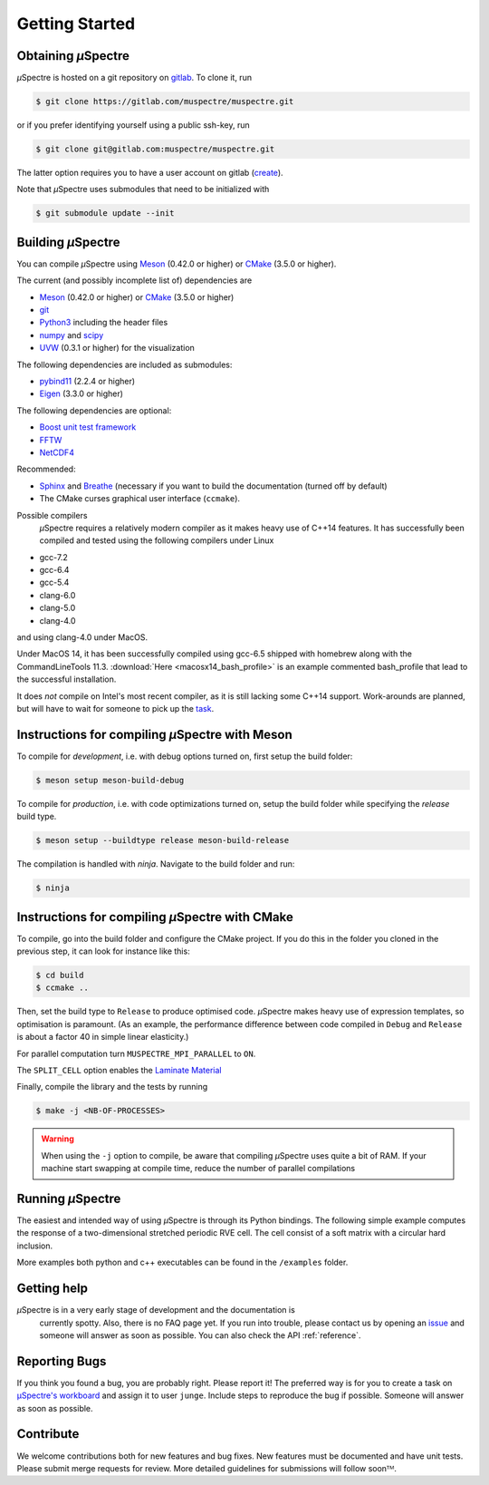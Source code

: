 Getting Started
~~~~~~~~~~~~~~~

Obtaining *µ*\Spectre
*********************

*µ*\Spectre is hosted on a git repository on `gitlab`_. To clone it, run

.. code-block:: sh

   $ git clone https://gitlab.com/muspectre/muspectre.git

or if you prefer identifying yourself using a public ssh-key, run

.. code-block:: bash

   $ git clone git@gitlab.com:muspectre/muspectre.git

The latter option requires you to have a user account on gitlab (`create
<https://gitlab.com/users/sign_in#register-pane>`_).

Note that *µ*\Spectre uses submodules that need to be initialized with

.. code-block:: bash

   $ git submodule update --init

.. _gitlab: https://gitlab.com


Building *µ*\Spectre
********************
You can compile *µ*\Spectre using `Meson <https://mesonbuild.com/>`_
(0.42.0 or higher) or `CMake <https://cmake.org/>`_ (3.5.0 or
higher).

The current (and possibly incomplete list of) dependencies are

- `Meson <https://mesonbuild.com/>`_ (0.42.0 or higher) or `CMake <https://cmake.org/>`_ (3.5.0 or higher)
- `git <https://git-scm.com/>`_
- `Python3 <https://www.python.org/>`_ including the header files
- `numpy <http://www.numpy.org/>`_ and `scipy <https://scipy.org/>`_
- `UVW <https://c4science.ch/source/uvw/>`_ (0.3.1 or higher) for the visualization

The following dependencies are included as submodules:

- `pybind11 <https://pybind11.readthedocs.io/en/stable/>`_ (2.2.4 or higher)
- `Eigen <http://eigen.tuxfamily.org/>`_ (3.3.0 or higher)

The following dependencies are optional:

- `Boost unit test framework <http://www.boost.org/doc/libs/1_66_0/libs/test/doc/html/index.html>`_
- `FFTW <http://www.fftw.org>`_
- `NetCDF4 <https://unidata.github.io/netcdf4-python/netCDF4/index.html>`_

Recommended:

- `Sphinx <http://www.sphinx-doc.org>`_ and `Breathe
  <https://breathe.readthedocs.io>`_ (necessary if you want to build the
  documentation (turned off by default)
- The CMake curses graphical user interface (``ccmake``).

Possible compilers
 *µ*\Spectre requires a relatively modern compiler as it makes heavy use of C++14
 features. It has successfully been compiled and tested using the following
 compilers under Linux

- gcc-7.2
- gcc-6.4
- gcc-5.4
- clang-6.0
- clang-5.0
- clang-4.0

and using clang-4.0 under MacOS.

Under MacOS 14, it has been successfully compiled using gcc-6.5 shipped with homebrew along with the
CommandLineTools 11.3.
:download:`Here <macosx14_bash_profile>` is an example commented bash_profile that lead to the successful installation.

It does *not* compile on Intel's most recent compiler, as it is still lacking
some C++14 support. Work-arounds are planned, but will have to wait for someone
to pick up the `task <https://gitlab.com/muspectre/muspectre/issues/93>`_.

Instructions for compiling *µ*\Spectre with Meson
*************************************************

To compile for *development*, i.e. with debug options turned on, first setup
the build folder:

.. code-block:: sh

   $ meson setup meson-build-debug

To compile for *production*, i.e. with code optimizations turned on, setup the
build folder while specifying the `release` build type.

.. code-block:: sh

   $ meson setup --buildtype release meson-build-release

The compilation is handled with `ninja`. Navigate to the build folder and run:

.. code-block:: sh

   $ ninja

Instructions for compiling *µ*\Spectre with CMake
*************************************************

To compile, go into the build folder and configure the CMake project. If you do
this in the folder you cloned in the previous step, it can look for instance
like this:

.. code-block:: sh

   $ cd build
   $ ccmake ..

Then, set the build type to ``Release`` to produce optimised code. *µ*\Spectre
makes heavy use of expression templates, so optimisation is paramount. (As an
example, the performance difference between code compiled in ``Debug`` and
``Release`` is about a factor 40 in simple linear elasticity.)

For parallel computation turn ``MUSPECTRE_MPI_PARALLEL`` to ``ON``.

The ``SPLIT_CELL`` option enables the `Laminate Material <./MaterialLaminate.rst>`_

Finally, compile the library and the tests by running

.. code-block:: sh

   $ make -j <NB-OF-PROCESSES>

.. warning::

   When using the ``-j`` option to compile, be aware that compiling *µ*\Spectre
   uses quite a bit of RAM. If your machine start swapping at compile time,
   reduce the number of parallel compilations


Running *µ*\Spectre
*******************

The easiest and intended way of using *µ*\Spectre is through its Python
bindings. The following simple example computes the response of a
two-dimensional stretched periodic RVE cell. The cell consist of a soft matrix
with a circular hard inclusion.

More examples both python and c++ executables can be found in the ``/examples``
folder.

Getting help
************

*µ*\Spectre is in a very early stage of development and the documentation is
 currently spotty. Also, there is no FAQ page yet. If you run into trouble,
 please contact us by opening an `issue
 <https://gitlab.com/muspectre/muspectre/issues>`_ and someone will answer as
 soon as possible. You can also check the API :ref:`reference`.


Reporting Bugs
**************

If you think you found a bug, you are probably right. Please report it! The
preferred way is for you to create a task on `µSpectre's workboard
<https://gitlab.com/muspectre/muspectre/boards>`_ and assign it to user
``junge``. Include steps to reproduce the bug if possible. Someone will answer
as soon as possible.


Contribute
**********

We welcome contributions both for new features and bug fixes. New features must
be documented and have unit tests. Please submit merge requests for review. More
detailed guidelines for submissions will follow soonᵀᴹ.
